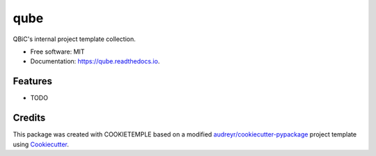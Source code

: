 ====
qube
====


.. image:: https://github.com/homersimpson/qube/workflows/Build%20SEIR%20Package/badge.svg
        :alt: Github Workflow Build qube Status

.. image:: https://github.com/homersimpson/qube/workflows/Run%20SEIR%20Tox%20Test%20Suite/badge.svg
        :alt: Github Workflow Tests Status

.. image:: https://img.shields.io/pypi/v/qube.svg
        :target: https://pypi.python.org/pypi/qube

.. image:: https://img.shields.io/travis/homersimpson/qube.svg
        :target: https://travis-ci.org/homersimpson/qube

.. image:: https://readthedocs.org/projects/qube/badge/?version=latest
        :target: https://qube.readthedocs.io/en/latest/?badge=latest
        :alt: Documentation Status

.. image:: https://flat.badgen.net/dependabot/thepracticaldev/dev.to?icon=dependabot
    :alt: Dependabot Enabled


QBiC's internal project template collection.


* Free software: MIT
* Documentation: https://qube.readthedocs.io.


Features
--------

* TODO

Credits
-------

This package was created with COOKIETEMPLE based on a modified `audreyr/cookiecutter-pypackage`_ project template using Cookiecutter_.

.. _Cookiecutter: https://github.com/audreyr/cookiecutter
.. _`audreyr/cookiecutter-pypackage`: https://github.com/audreyr/cookiecutter-pypackage
